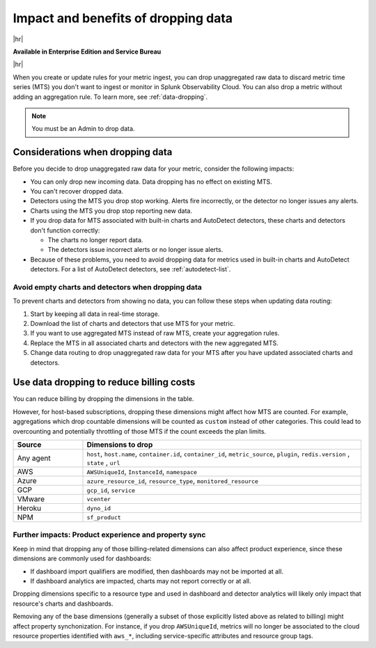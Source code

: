 
.. _data-dropping-impact:

*********************************************************************
Impact and benefits of dropping data 
*********************************************************************

.. meta::
    :description: Learn about the impact of dropping incoming raw MTS in metrics pipeline management.


|hr|

:strong:`Available in Enterprise Edition and Service Bureau`

|hr|

When you create or update rules for your metric ingest, you can drop unaggregated raw data to discard metric time series (MTS) you don't want to ingest or monitor in Splunk Observability Cloud. You can also drop a metric without adding an aggregation rule. To learn more, see :ref:`data-dropping`.

.. note:: You must be an Admin to drop data.

Considerations when dropping data
======================================

Before you decide to drop unaggregated raw data for your metric, consider the following impacts:

- You can only drop new incoming data. Data dropping has no effect on existing MTS.
- You can't recover dropped data.
- Detectors using the MTS you drop stop working. Alerts fire incorrectly, or the detector no longer issues any alerts.
- Charts using the MTS you drop stop reporting new data.
- If you drop data for MTS associated with built-in charts and AutoDetect detectors, these charts and detectors don't function correctly:

  - The charts no longer report data.
  - The detectors issue incorrect alerts or no longer issue alerts.
- Because of these problems, you need to avoid dropping data for metrics used in built-in charts and AutoDetect detectors.
  For a list of AutoDetect detectors, see :ref:`autodetect-list`.

.. _avoid-empty-charts-detectors:

Avoid empty charts and detectors when dropping data
------------------------------------------------------------

To prevent charts and detectors from showing no data, you can follow these steps when updating data routing:

#. Start by keeping all data in real-time storage.
#. Download the list of charts and detectors that use MTS for your metric.
#. If you want to use aggregated MTS instead of raw MTS, create your aggregation rules.
#. Replace the MTS in all associated charts and detectors with the new aggregated MTS.
#. Change data routing to drop unaggregated raw data for your MTS after you have updated associated charts and detectors.

.. _data-dropping-billing:

Use data dropping to reduce billing costs  
======================================================

You can reduce billing by dropping the dimensions in the table. 

However, for host-based subscriptions, dropping these dimensions might affect how MTS are counted. For example, aggregations which drop countable dimensions will be counted as ``custom`` instead of other categories. This could lead to overcounting and potentially throttling of those MTS if the count exceeds the plan limits.

.. list-table::
    :header-rows: 1
    :widths: 20 80

    *   - Source
        - Dimensions to drop

    *   - Any agent
        - ``host``, ``host.name``, ``container.id``, ``container_id``, ``metric_source``, ``plugin``, ``redis.version`` , ``state`` , ``url``

    *   - AWS 
        - ``AWSUniqueId``, ``InstanceId``, ``namespace``

    *   - Azure
        - ``azure_resource_id``, ``resource_type``, ``monitored_resource``

    *   - GCP
        - ``gcp_id``, ``service``

    *   - VMware
        - ``vcenter``

    *   - Heroku
        - ``dyno_id``

    *   - NPM
        - ``sf_product``


Further impacts: Product experience and property sync
------------------------------------------------------------

Keep in mind that dropping any of those billing-related dimensions can also affect product experience, since these dimensions are commonly used for dashboards:

* If dashboard import qualifiers are modified, then dashboards may not be imported at all.
* If dashboard analytics are impacted, charts may not report correctly or at all.

Dropping dimensions specific to a resource type and used in dashboard and detector analytics will likely only impact that resource's charts and dashboards.

Removing any of the base dimensions (generally a subset of those explicitly listed above as related to billing) might affect property synchonization. For instance, if you drop ``AWSUniqueId``, metrics will no longer be associated to the cloud resource properties identified with ``aws_*``, including service-specific attributes and resource group tags.